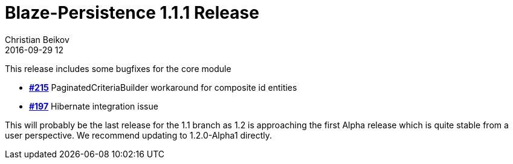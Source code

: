 = Blaze-Persistence 1.1.1 Release
Christian Beikov
2016-09-29 12
:description: Blaze-Persistence version 1.1.1 was just released
:page: news
:icon: christian_head.png
:jbake-tags: announcement,release
:jbake-type: post
:jbake-status: published

This release includes some bugfixes for the core module

* https://github.com/Blazebit/blaze-persistence/issues/215[*#215*] PaginatedCriteriaBuilder workaround for composite id entities
* https://github.com/Blazebit/blaze-persistence/issues/197[*#197*] Hibernate integration issue

This will probably be the last release for the 1.1 branch as 1.2 is approaching the first Alpha release which is quite stable from a user perspective. We recommend updating to 1.2.0-Alpha1 directly.